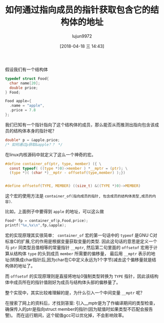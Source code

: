 #+TITLE: 如何通过指向成员的指针获取包含它的结构体的地址
#+AUTHOR: lujun9972
#+TAGS: 编程之旅,c
#+DATE: [2018-04-18 三 14:43]
#+LANGUAGE:  zh-CN
#+OPTIONS:  H:6 num:nil toc:t \n:nil ::t |:t ^:nil -:nil f:t *:t <:nil

假设我们有一个结构体
#+BEGIN_SRC C :tangle "/tmp/t.c"
  typedef struct Food{
    char name[20];
    double price;
  } Food;

  Food apple={
    .name = "apple",
    .price = 7.8
  };
#+END_SRC

我们已知有一个指针指向了这个结构体的成员，那么能否从而推测出指向包含该成员的结构体本身的指针呢？
#+BEGIN_SRC C :tangle "/tmp/t.c"
  double* p = &apple.price;
  /* 如何通过p获取&apple？？ */
#+END_SRC

在linux内核源码中就定义了这么一个神奇的宏。
#+BEGIN_SRC C :tangle "/tmp/t.c"
  #define container_of(ptr, type, member) ({ \
    const typeof( ((type *)0)->member ) *__mptr = (ptr); \
    (type *)( (char *)__mptr - offsetof(type,member) );})


  #define offsetof(TYPE, MEMBER) ((size_t) &((TYPE *)0)->MEMBER)
#+END_SRC

这个宏的使用方法是 =container_of(指向成员的指针, 包含成员的结构体类型,成员的内容)=.

比如，上面例子中要得到 =apple= 的地址，可以这么做
#+BEGIN_SRC C :tangle "/tmp/t.c"
  Food* fp = container_of(p,Food,price);
  printf("%x,%x\n",fp,&apple);
#+END_SRC

宏的实现原理其实很简单：
=container_of= 宏的第一句话中的 =typeof= 是GNU C对标准C的扩展,它的作用是根据变量获取变量的类型. 
因此这句话的意思是定义一个与 =ptr= 同类型且值相等的常量指针 =__mptr=,
然后第二句里面的 =offsetof= 宏用于计算从结构体 =type= 的头到成员 =member= 所需要的偏移量，
最后用 =__mptr= 表示的地址(转换成char指针后,因为char在C中定义永远为1个字节)减去这个偏移量就是结构体的地址了。

而 =offsetof= 的实现原理则是直接将地址0强制类型转换为 =TYPE= 指针，因此该结构体中成员所在的指针值刚好为成员与结构体头部的偏移量了。

整个实现中，其实比较难理解的是，为什么引入一个中间变量 =__mptr= 呢？

在搜索了网上的资料后，才找到答案:
引入__mptr是为了作编译期间的类型检查，确保传入的ptr是指向struct member的指针(因为赋值时如果类型不匹配会报告警)。
而在运行期间，这个赋值gcc可以优化掉，不会影响效率。

